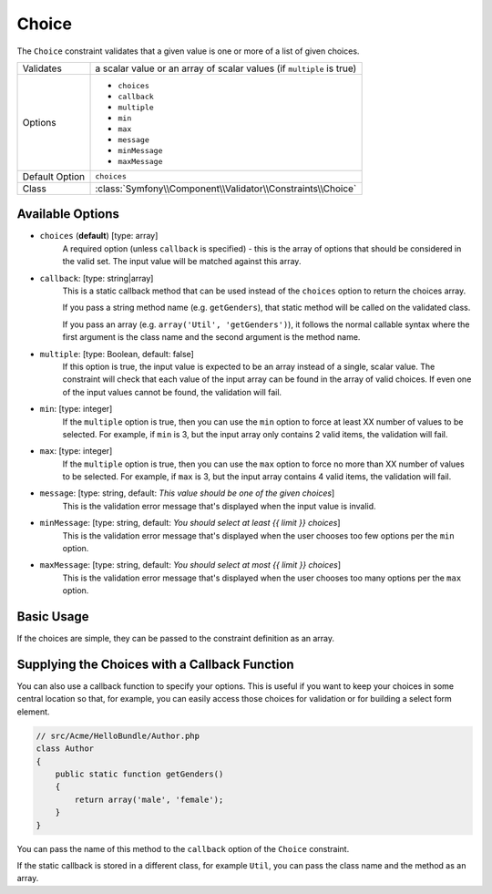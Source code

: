 Choice
======

The ``Choice`` constraint validates that a given value is one or more of
a list of given choices.

+----------------+-----------------------------------------------------------------------+
| Validates      | a scalar value or an array of scalar values (if ``multiple`` is true) |
+----------------+-----------------------------------------------------------------------+
| Options        | - ``choices``                                                         |
|                | - ``callback``                                                        |
|                | - ``multiple``                                                        |
|                | - ``min``                                                             |
|                | - ``max``                                                             |
|                | - ``message``                                                         |
|                | - ``minMessage``                                                      |
|                | - ``maxMessage``                                                      |
+----------------+-----------------------------------------------------------------------+
| Default Option | ``choices``                                                           |
+----------------+-----------------------------------------------------------------------+
| Class          | :class:`Symfony\\Component\\Validator\\Constraints\\Choice`           |
+----------------+-----------------------------------------------------------------------+

Available Options
-----------------

* ``choices`` (**default**) [type: array]
    A required option (unless ``callback`` is specified) - this is the array
    of options that should be considered in the valid set. The input value
    will be matched against this array.

* ``callback``: [type: string|array]
    This is a static callback method that can be used instead of the ``choices``
    option to return the choices array.

    If you pass a string method name (e.g. ``getGenders``), that static method
    will be called on the validated class.

    If you pass an array (e.g. ``array('Util', 'getGenders')``), it follows
    the normal callable syntax where the first argument is the class name
    and the second argument is the method name.

* ``multiple``: [type: Boolean, default: false]
    If this option is true, the input value is expected to be an array instead
    of a single, scalar value. The constraint will check that each value of
    the input array can be found in the array of valid choices. If even one
    of the input values cannot be found, the validation will fail.

* ``min``: [type: integer]
    If the ``multiple`` option is true, then you can use the ``min`` option
    to force at least XX number of values to be selected. For example, if
    ``min`` is 3, but the input array only contains 2 valid items, the
    validation will fail.

* ``max``: [type: integer]
    If the ``multiple`` option is true, then you can use the ``max`` option
    to force no more than XX number of values to be selected. For example, if
    ``max`` is 3, but the input array contains 4 valid items, the validation
    will fail.

* ``message``: [type: string, default: `This value should be one of the given choices`]
    This is the validation error message that's displayed when the input
    value is invalid.

* ``minMessage``: [type: string, default: `You should select at least {{ limit }} choices`]
    This is the validation error message that's displayed when the user chooses
    too few options per the ``min`` option.

* ``maxMessage``: [type: string, default: `You should select at most {{ limit }} choices`]
    This is the validation error message that's displayed when the user chooses
    too many options per the ``max`` option.

Basic Usage
-----------

If the choices are simple, they can be passed to the constraint definition
as an array.

.. configuration-block::

    .. code-block:: yaml

        # src/Acme/HelloBundle/Resources/config/validation.yml
        Acme\HelloBundle\Author:
            properties:
                gender:
                    - Choice:
                        choices:  [male, female]
                        message:  Choose a valid gender.

    .. code-block:: xml

        <!-- src/Acme/HelloBundle/Resources/config/validation.xml -->
        <class name="Acme\HelloBundle\Author">
            <property name="gender">
                <constraint name="Choice">
                    <option name="choices">
                        <value>male</value>
                        <value>female</value>
                    </option>
                    <option name="message">Choose a valid gender.</option>
                </constraint>
            </property>
        </class>

    .. code-block:: php-annotations

        // src/Acme/HelloBundle/Author.php
        class Author
        {
            /**
             * @assert:Choice(choices = {"male", "female"}, message = "Choose a valid gender.")
             */
            protected $gender;
        }

    .. code-block:: php

        // src/Acme/HelloBundle/Author.php
        use Symfony\Component\Validator\Mapping\ClassMetadata;
        use Symfony\Component\Validator\Constraints\Choice;

        class Author
        {
            protected $gender;

            public static function loadValidatorMetadata(ClassMetadata $metadata)
            {
                $metadata->addPropertyConstraint('gender', new Choice(
                    'choices' => array('male', 'female'),
                    'message' => 'Choose a valid gender',
                ));
            }
        }

Supplying the Choices with a Callback Function
----------------------------------------------

You can also use a callback function to specify your options. This is useful
if you want to keep your choices in some central location so that, for example,
you can easily access those choices for validation or for building a select
form element.

.. code-block:: php

    // src/Acme/HelloBundle/Author.php
    class Author
    {
        public static function getGenders()
        {
            return array('male', 'female');
        }
    }

You can pass the name of this method to the ``callback`` option of the ``Choice``
constraint.

.. configuration-block::

    .. code-block:: yaml

        # src/Acme/HelloBundle/Resources/config/validation.yml
        Acme\HelloBundle\Author:
            properties:
                gender:
                    - Choice: { callback: getGenders }

    .. code-block:: xml

        <!-- src/Acme/HelloBundle/Resources/config/validation.xml -->
        <class name="Acme\HelloBundle\Author">
            <property name="gender">
                <constraint name="Choice">
                    <option name="callback">getGenders</option>
                </constraint>
            </property>
        </class>

    .. code-block:: php-annotations

        // src/Acme/HelloBundle/Author.php
        class Author
        {
            /**
             * @assert:Choice(callback = "getGenders")
             */
            protected $gender;
        }

If the static callback is stored in a different class, for example ``Util``,
you can pass the class name and the method as an array.

.. configuration-block::

    .. code-block:: yaml

        # src/Acme/HelloBundle/Resources/config/validation.yml
        Acme\HelloBundle\Author:
            properties:
                gender:
                    - Choice: { callback: [Util, getGenders] }

    .. code-block:: xml

        <!-- src/Acme/HelloBundle/Resources/config/validation.xml -->
        <class name="Acme\HelloBundle\Author">
            <property name="gender">
                <constraint name="Choice">
                    <option name="callback">
                        <value>Util</value>
                        <value>getGenders</value>
                    </option>
                </constraint>
            </property>
        </class>

    .. code-block:: php-annotations

        // src/Acme/HelloBundle/Author.php
        class Author
        {
            /**
             * @assert:Choice(callback = {"Util", "getGenders"})
             */
            protected $gender;
        }
